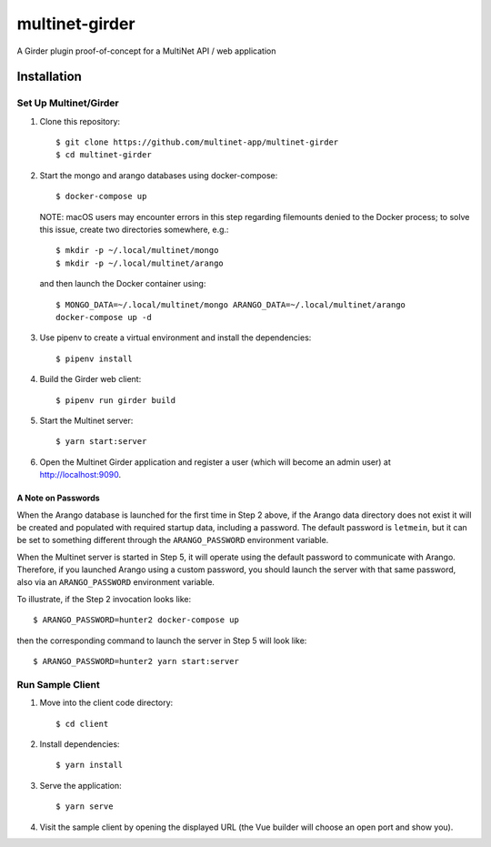.. _multinet-girder:

===============
multinet-girder
===============
A Girder plugin proof-of-concept for a MultiNet API / web application

.. highlight:: sh

Installation
============

Set Up Multinet/Girder
----------------------

1. Clone this repository: ::

       $ git clone https://github.com/multinet-app/multinet-girder
       $ cd multinet-girder

2. Start the mongo and arango databases using docker-compose: ::

       $ docker-compose up

   NOTE: macOS users may encounter errors in this step regarding
   filemounts denied to the Docker process; to solve this issue, create two
   directories somewhere, e.g.::

       $ mkdir -p ~/.local/multinet/mongo
       $ mkdir -p ~/.local/multinet/arango

   and then launch the Docker container using::

       $ MONGO_DATA=~/.local/multinet/mongo ARANGO_DATA=~/.local/multinet/arango
       docker-compose up -d

3. Use pipenv to create a virtual environment and install the dependencies: ::

       $ pipenv install

4. Build the Girder web client: ::

       $ pipenv run girder build

5. Start the Multinet server: ::

       $ yarn start:server

6. Open the Multinet Girder application and register a user (which will become
   an admin user) at http://localhost:9090.

A Note on Passwords
~~~~~~~~~~~~~~~~~~~

When the Arango database is launched for the first time in Step 2 above, if the
Arango data directory does not exist it will be created and populated with
required startup data, including a password. The default password is
``letmein``, but it can be set to something different through the
``ARANGO_PASSWORD`` environment variable.

When the Multinet server is started in Step 5, it will operate using the default
password to communicate with Arango. Therefore, if you launched Arango using a
custom password, you should launch the server with that same password, also via
an ``ARANGO_PASSWORD`` environment variable.

To illustrate, if the Step 2 invocation looks like::

    $ ARANGO_PASSWORD=hunter2 docker-compose up

then the corresponding command to launch the server in Step 5 will look like::

    $ ARANGO_PASSWORD=hunter2 yarn start:server

Run Sample Client
-----------------

1. Move into the client code directory: ::

   $ cd client

2. Install dependencies: ::

   $ yarn install

3. Serve the application: ::

   $ yarn serve

4. Visit the sample client by opening the displayed URL (the Vue builder will
   choose an open port and show you).
